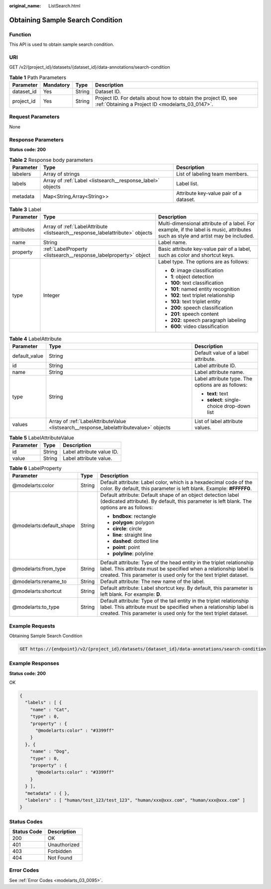:original_name: ListSearch.html

.. _ListSearch:

Obtaining Sample Search Condition
=================================

Function
--------

This API is used to obtain sample search condition.

URI
---

GET /v2/{project_id}/datasets/{dataset_id}/data-annotations/search-condition

.. table:: **Table 1** Path Parameters

   +------------+-----------+--------+--------------------------------------------------------------------------------------------------------------------+
   | Parameter  | Mandatory | Type   | Description                                                                                                        |
   +============+===========+========+====================================================================================================================+
   | dataset_id | Yes       | String | Dataset ID.                                                                                                        |
   +------------+-----------+--------+--------------------------------------------------------------------------------------------------------------------+
   | project_id | Yes       | String | Project ID. For details about how to obtain the project ID, see :ref:`Obtaining a Project ID <modelarts_03_0147>`. |
   +------------+-----------+--------+--------------------------------------------------------------------------------------------------------------------+

Request Parameters
------------------

None

Response Parameters
-------------------

**Status code: 200**

.. table:: **Table 2** Response body parameters

   +-----------+------------------------------------------------------------+----------------------------------------+
   | Parameter | Type                                                       | Description                            |
   +===========+============================================================+========================================+
   | labelers  | Array of strings                                           | List of labeling team members.         |
   +-----------+------------------------------------------------------------+----------------------------------------+
   | labels    | Array of :ref:`Label <listsearch__response_label>` objects | Label list.                            |
   +-----------+------------------------------------------------------------+----------------------------------------+
   | metadata  | Map<String,Array<String>>                                  | Attribute key-value pair of a dataset. |
   +-----------+------------------------------------------------------------+----------------------------------------+

.. _listsearch__response_label:

.. table:: **Table 3** Label

   +-----------------------+------------------------------------------------------------------------------+----------------------------------------------------------------------------------------------------------------------------------+
   | Parameter             | Type                                                                         | Description                                                                                                                      |
   +=======================+==============================================================================+==================================================================================================================================+
   | attributes            | Array of :ref:`LabelAttribute <listsearch__response_labelattribute>` objects | Multi-dimensional attribute of a label. For example, if the label is music, attributes such as style and artist may be included. |
   +-----------------------+------------------------------------------------------------------------------+----------------------------------------------------------------------------------------------------------------------------------+
   | name                  | String                                                                       | Label name.                                                                                                                      |
   +-----------------------+------------------------------------------------------------------------------+----------------------------------------------------------------------------------------------------------------------------------+
   | property              | :ref:`LabelProperty <listsearch__response_labelproperty>` object             | Basic attribute key-value pair of a label, such as color and shortcut keys.                                                      |
   +-----------------------+------------------------------------------------------------------------------+----------------------------------------------------------------------------------------------------------------------------------+
   | type                  | Integer                                                                      | Label type. The options are as follows:                                                                                          |
   |                       |                                                                              |                                                                                                                                  |
   |                       |                                                                              | -  **0**: image classification                                                                                                   |
   |                       |                                                                              |                                                                                                                                  |
   |                       |                                                                              | -  **1**: object detection                                                                                                       |
   |                       |                                                                              |                                                                                                                                  |
   |                       |                                                                              | -  **100**: text classification                                                                                                  |
   |                       |                                                                              |                                                                                                                                  |
   |                       |                                                                              | -  **101**: named entity recognition                                                                                             |
   |                       |                                                                              |                                                                                                                                  |
   |                       |                                                                              | -  **102**: text triplet relationship                                                                                            |
   |                       |                                                                              |                                                                                                                                  |
   |                       |                                                                              | -  **103**: text triplet entity                                                                                                  |
   |                       |                                                                              |                                                                                                                                  |
   |                       |                                                                              | -  **200**: speech classification                                                                                                |
   |                       |                                                                              |                                                                                                                                  |
   |                       |                                                                              | -  **201**: speech content                                                                                                       |
   |                       |                                                                              |                                                                                                                                  |
   |                       |                                                                              | -  **202**: speech paragraph labeling                                                                                            |
   |                       |                                                                              |                                                                                                                                  |
   |                       |                                                                              | -  **600**: video classification                                                                                                 |
   +-----------------------+------------------------------------------------------------------------------+----------------------------------------------------------------------------------------------------------------------------------+

.. _listsearch__response_labelattribute:

.. table:: **Table 4** LabelAttribute

   +-----------------------+----------------------------------------------------------------------------------------+---------------------------------------------------+
   | Parameter             | Type                                                                                   | Description                                       |
   +=======================+========================================================================================+===================================================+
   | default_value         | String                                                                                 | Default value of a label attribute.               |
   +-----------------------+----------------------------------------------------------------------------------------+---------------------------------------------------+
   | id                    | String                                                                                 | Label attribute ID.                               |
   +-----------------------+----------------------------------------------------------------------------------------+---------------------------------------------------+
   | name                  | String                                                                                 | Label attribute name.                             |
   +-----------------------+----------------------------------------------------------------------------------------+---------------------------------------------------+
   | type                  | String                                                                                 | Label attribute type. The options are as follows: |
   |                       |                                                                                        |                                                   |
   |                       |                                                                                        | -  **text**: text                                 |
   |                       |                                                                                        |                                                   |
   |                       |                                                                                        | -  **select**: single-choice drop-down list       |
   +-----------------------+----------------------------------------------------------------------------------------+---------------------------------------------------+
   | values                | Array of :ref:`LabelAttributeValue <listsearch__response_labelattributevalue>` objects | List of label attribute values.                   |
   +-----------------------+----------------------------------------------------------------------------------------+---------------------------------------------------+

.. _listsearch__response_labelattributevalue:

.. table:: **Table 5** LabelAttributeValue

   ========= ====== =========================
   Parameter Type   Description
   ========= ====== =========================
   id        String Label attribute value ID.
   value     String Label attribute value.
   ========= ====== =========================

.. _listsearch__response_labelproperty:

.. table:: **Table 6** LabelProperty

   +--------------------------+-----------------------+----------------------------------------------------------------------------------------------------------------------------------------------------------------------------------------------------------------+
   | Parameter                | Type                  | Description                                                                                                                                                                                                    |
   +==========================+=======================+================================================================================================================================================================================================================+
   | @modelarts:color         | String                | Default attribute: Label color, which is a hexadecimal code of the color. By default, this parameter is left blank. Example: **#FFFFF0**.                                                                      |
   +--------------------------+-----------------------+----------------------------------------------------------------------------------------------------------------------------------------------------------------------------------------------------------------+
   | @modelarts:default_shape | String                | Default attribute: Default shape of an object detection label (dedicated attribute). By default, this parameter is left blank. The options are as follows:                                                     |
   |                          |                       |                                                                                                                                                                                                                |
   |                          |                       | -  **bndbox**: rectangle                                                                                                                                                                                       |
   |                          |                       |                                                                                                                                                                                                                |
   |                          |                       | -  **polygon**: polygon                                                                                                                                                                                        |
   |                          |                       |                                                                                                                                                                                                                |
   |                          |                       | -  **circle**: circle                                                                                                                                                                                          |
   |                          |                       |                                                                                                                                                                                                                |
   |                          |                       | -  **line**: straight line                                                                                                                                                                                     |
   |                          |                       |                                                                                                                                                                                                                |
   |                          |                       | -  **dashed**: dotted line                                                                                                                                                                                     |
   |                          |                       |                                                                                                                                                                                                                |
   |                          |                       | -  **point**: point                                                                                                                                                                                            |
   |                          |                       |                                                                                                                                                                                                                |
   |                          |                       | -  **polyline**: polyline                                                                                                                                                                                      |
   +--------------------------+-----------------------+----------------------------------------------------------------------------------------------------------------------------------------------------------------------------------------------------------------+
   | @modelarts:from_type     | String                | Default attribute: Type of the head entity in the triplet relationship label. This attribute must be specified when a relationship label is created. This parameter is used only for the text triplet dataset. |
   +--------------------------+-----------------------+----------------------------------------------------------------------------------------------------------------------------------------------------------------------------------------------------------------+
   | @modelarts:rename_to     | String                | Default attribute: The new name of the label.                                                                                                                                                                  |
   +--------------------------+-----------------------+----------------------------------------------------------------------------------------------------------------------------------------------------------------------------------------------------------------+
   | @modelarts:shortcut      | String                | Default attribute: Label shortcut key. By default, this parameter is left blank. For example: **D**.                                                                                                           |
   +--------------------------+-----------------------+----------------------------------------------------------------------------------------------------------------------------------------------------------------------------------------------------------------+
   | @modelarts:to_type       | String                | Default attribute: Type of the tail entity in the triplet relationship label. This attribute must be specified when a relationship label is created. This parameter is used only for the text triplet dataset. |
   +--------------------------+-----------------------+----------------------------------------------------------------------------------------------------------------------------------------------------------------------------------------------------------------+

Example Requests
----------------

Obtaining Sample Search Condition

.. code-block:: text

   GET https://{endpoint}/v2/{project_id}/datasets/{dataset_id}/data-annotations/search-condition

Example Responses
-----------------

**Status code: 200**

OK

.. code-block::

   {
     "labels" : [ {
       "name" : "Cat",
       "type" : 0,
       "property" : {
         "@modelarts:color" : "#3399ff"
       }
     }, {
       "name" : "Dog",
       "type" : 0,
       "property" : {
         "@modelarts:color" : "#3399ff"
       }
     } ],
     "metadata" : { },
     "labelers" : [ "human/test_123/test_123", "human/xxx@xxx.com", "human/xxx@xxx.com" ]
   }

Status Codes
------------

=========== ============
Status Code Description
=========== ============
200         OK
401         Unauthorized
403         Forbidden
404         Not Found
=========== ============

Error Codes
-----------

See :ref:`Error Codes <modelarts_03_0095>`.
